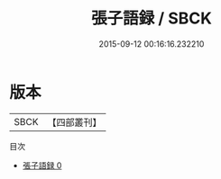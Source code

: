 #+TITLE: 張子語録 / SBCK

#+DATE: 2015-09-12 00:16:16.232210
* 版本
 |      SBCK|【四部叢刊】  |
目次
 - [[file:KR3a0027_000.txt][張子語録 0]]
